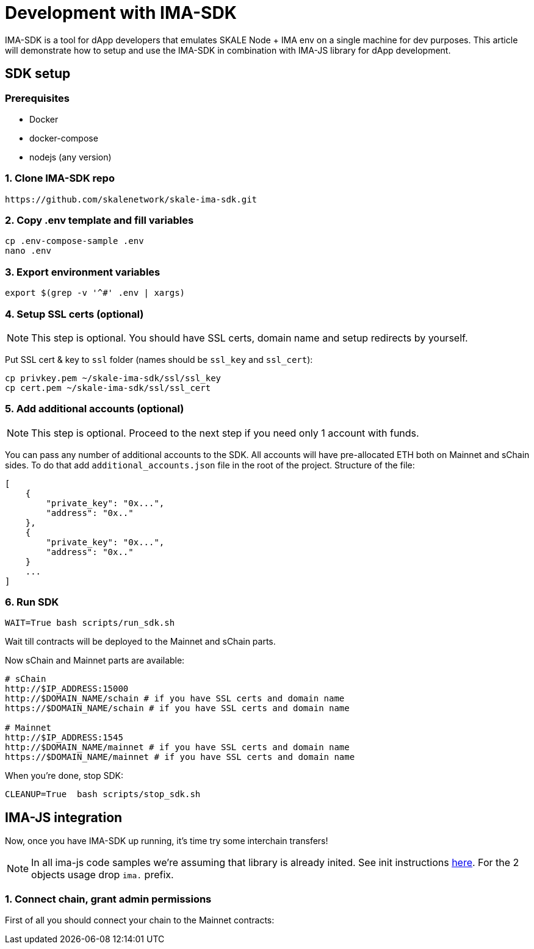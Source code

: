 = Development with IMA-SDK

IMA-SDK is a tool for dApp developers that emulates SKALE Node + IMA env on a single machine for dev purposes.  
This article will demonstrate how to setup and use the IMA-SDK in combination with IMA-JS library for dApp development.

== SDK setup

=== Prerequisites

* Docker
* docker-compose
* nodejs (any version)

=== 1. Clone IMA-SDK repo

```bash
https://github.com/skalenetwork/skale-ima-sdk.git
```

=== 2. Copy .env template and fill variables

```bash
cp .env-compose-sample .env
nano .env
```
=== 3. Export environment variables

```bash
export $(grep -v '^#' .env | xargs)
```

=== 4. Setup SSL certs (optional)

[NOTE]
This step is optional. You should have SSL certs, domain name and setup redirects by yourself.
  
Put SSL cert & key to `ssl` folder (names should be `ssl_key` and `ssl_cert`):

```bash
cp privkey.pem ~/skale-ima-sdk/ssl/ssl_key
cp cert.pem ~/skale-ima-sdk/ssl/ssl_cert
```

=== 5. Add additional accounts (optional)

[NOTE]
This step is optional. Proceed to the next step if you need only 1 account with funds.

You can pass any number of additional accounts to the SDK.  
All accounts will have pre-allocated ETH both on Mainnet and sChain sides. 
To do that add `additional_accounts.json` file in the root of the project. Structure of the file:

```json
[
    {
        "private_key": "0x...",
        "address": "0x.."
    },
    {
        "private_key": "0x...",
        "address": "0x.."
    }
    ...
]
```

=== 6. Run SDK

```bash
WAIT=True bash scripts/run_sdk.sh
```

Wait till contracts will be deployed to the Mainnet and sChain parts.  

Now sChain and Mainnet parts are available:

```bash
# sChain
http://$IP_ADDRESS:15000
http://$DOMAIN_NAME/schain # if you have SSL certs and domain name
https://$DOMAIN_NAME/schain # if you have SSL certs and domain name

# Mainnet
http://$IP_ADDRESS:1545
http://$DOMAIN_NAME/mainnet # if you have SSL certs and domain name
https://$DOMAIN_NAME/mainnet # if you have SSL certs and domain name
```

When you're done, stop SDK:

```bash
CLEANUP=True  bash scripts/stop_sdk.sh
```

== IMA-JS integration

Now, once you have IMA-SDK up running, it's time try some interchain transfers!

[NOTE]
In all ima-js code samples we're assuming that library is already inited. See init instructions xref:working-with-ima-js.adoc[here]. For the 2 objects usage drop `ima.` prefix.

=== 1. Connect chain, grant admin permissions

First of all you should connect your chain to the Mainnet contracts:

```javascript

```


